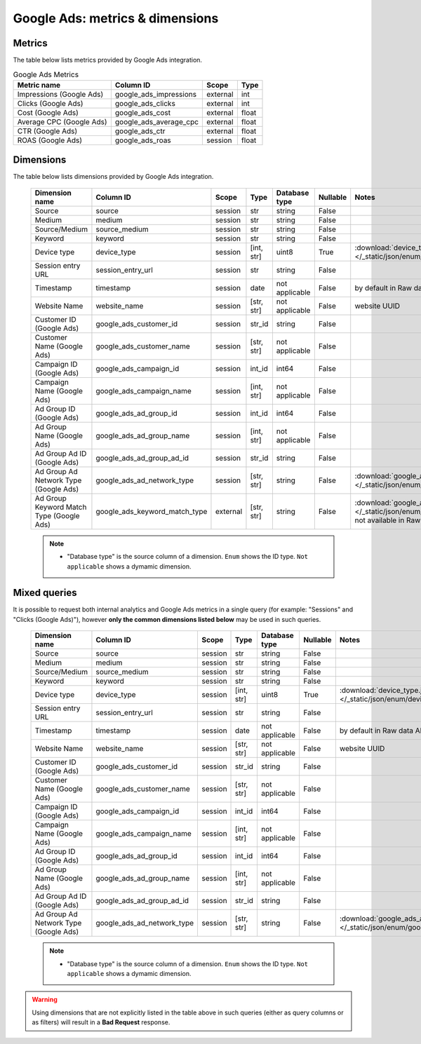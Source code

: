 Google Ads: metrics & dimensions
=================================

Metrics
-------

The table below lists metrics provided by Google Ads integration.

.. table:: Google Ads Metrics

    +------------------------+----------------------+--------+-----+
    |      Metric name       |      Column ID       | Scope  |Type |
    +========================+======================+========+=====+
    |Impressions (Google Ads)|google_ads_impressions|external|int  |
    +------------------------+----------------------+--------+-----+
    |Clicks (Google Ads)     |google_ads_clicks     |external|int  |
    +------------------------+----------------------+--------+-----+
    |Cost (Google Ads)       |google_ads_cost       |external|float|
    +------------------------+----------------------+--------+-----+
    |Average CPC (Google Ads)|google_ads_average_cpc|external|float|
    +------------------------+----------------------+--------+-----+
    |CTR (Google Ads)        |google_ads_ctr        |external|float|
    +------------------------+----------------------+--------+-----+
    |ROAS (Google Ads)       |google_ads_roas       |session |float|
    +------------------------+----------------------+--------+-----+

Dimensions
----------

The table below lists dimensions provided by Google Ads integration.

    +----------------------------------------+-----------------------------+--------+----------+--------------+--------+-------------------------------------------------------------------------------------------------------------------------------------+
    |             Dimension name             |          Column ID          | Scope  |   Type   |Database type |Nullable|                                                                Notes                                                                |
    +========================================+=============================+========+==========+==============+========+=====================================================================================================================================+
    |Source                                  |source                       |session |str       |string        |False   |                                                                                                                                     |
    +----------------------------------------+-----------------------------+--------+----------+--------------+--------+-------------------------------------------------------------------------------------------------------------------------------------+
    |Medium                                  |medium                       |session |str       |string        |False   |                                                                                                                                     |
    +----------------------------------------+-----------------------------+--------+----------+--------------+--------+-------------------------------------------------------------------------------------------------------------------------------------+
    |Source/Medium                           |source_medium                |session |str       |string        |False   |                                                                                                                                     |
    +----------------------------------------+-----------------------------+--------+----------+--------------+--------+-------------------------------------------------------------------------------------------------------------------------------------+
    |Keyword                                 |keyword                      |session |str       |string        |False   |                                                                                                                                     |
    +----------------------------------------+-----------------------------+--------+----------+--------------+--------+-------------------------------------------------------------------------------------------------------------------------------------+
    |Device type                             |device_type                  |session |[int, str]|uint8         |True    |:download:`device_type.json </_static/json/enum/device_type.json>`                                                                   |
    +----------------------------------------+-----------------------------+--------+----------+--------------+--------+-------------------------------------------------------------------------------------------------------------------------------------+
    |Session entry URL                       |session_entry_url            |session |str       |string        |False   |                                                                                                                                     |
    +----------------------------------------+-----------------------------+--------+----------+--------------+--------+-------------------------------------------------------------------------------------------------------------------------------------+
    |Timestamp                               |timestamp                    |session |date      |not applicable|False   |by default in Raw data API                                                                                                           |
    +----------------------------------------+-----------------------------+--------+----------+--------------+--------+-------------------------------------------------------------------------------------------------------------------------------------+
    |Website Name                            |website_name                 |session |[str, str]|not applicable|False   |website UUID                                                                                                                         |
    +----------------------------------------+-----------------------------+--------+----------+--------------+--------+-------------------------------------------------------------------------------------------------------------------------------------+
    |Customer ID (Google Ads)                |google_ads_customer_id       |session |str_id    |string        |False   |                                                                                                                                     |
    +----------------------------------------+-----------------------------+--------+----------+--------------+--------+-------------------------------------------------------------------------------------------------------------------------------------+
    |Customer Name (Google Ads)              |google_ads_customer_name     |session |[str, str]|not applicable|False   |                                                                                                                                     |
    +----------------------------------------+-----------------------------+--------+----------+--------------+--------+-------------------------------------------------------------------------------------------------------------------------------------+
    |Campaign ID (Google Ads)                |google_ads_campaign_id       |session |int_id    |int64         |False   |                                                                                                                                     |
    +----------------------------------------+-----------------------------+--------+----------+--------------+--------+-------------------------------------------------------------------------------------------------------------------------------------+
    |Campaign Name (Google Ads)              |google_ads_campaign_name     |session |[int, str]|not applicable|False   |                                                                                                                                     |
    +----------------------------------------+-----------------------------+--------+----------+--------------+--------+-------------------------------------------------------------------------------------------------------------------------------------+
    |Ad Group ID (Google Ads)                |google_ads_ad_group_id       |session |int_id    |int64         |False   |                                                                                                                                     |
    +----------------------------------------+-----------------------------+--------+----------+--------------+--------+-------------------------------------------------------------------------------------------------------------------------------------+
    |Ad Group Name (Google Ads)              |google_ads_ad_group_name     |session |[int, str]|not applicable|False   |                                                                                                                                     |
    +----------------------------------------+-----------------------------+--------+----------+--------------+--------+-------------------------------------------------------------------------------------------------------------------------------------+
    |Ad Group Ad ID (Google Ads)             |google_ads_ad_group_ad_id    |session |str_id    |string        |False   |                                                                                                                                     |
    +----------------------------------------+-----------------------------+--------+----------+--------------+--------+-------------------------------------------------------------------------------------------------------------------------------------+
    |Ad Group Ad Network Type (Google Ads)   |google_ads_ad_network_type   |session |[str, str]|string        |False   |:download:`google_ads_ad_network_type.json </_static/json/enum/google_ads_ad_network_type.json>`                                     |
    +----------------------------------------+-----------------------------+--------+----------+--------------+--------+-------------------------------------------------------------------------------------------------------------------------------------+
    |Ad Group Keyword Match Type (Google Ads)|google_ads_keyword_match_type|external|[str, str]|string        |False   |:download:`google_ads_keyword_match_type.json </_static/json/enum/google_ads_keyword_match_type.json>`, not available in Raw data API|
    +----------------------------------------+-----------------------------+--------+----------+--------------+--------+-------------------------------------------------------------------------------------------------------------------------------------+

    .. note::
        * "Database type" is the source column of a dimension. ``Enum`` shows the ID type. ``Not applicable`` shows a dymamic dimension.


Mixed queries
-------------

It is possible to request both internal analytics and Google Ads metrics in a single query (for example: "Sessions" and "Clicks (Google
Ads)"), however **only the common dimensions listed below** may be used in such queries.

    +-------------------------------------+--------------------------+-------+----------+--------------+--------+------------------------------------------------------------------------------------------------+
    |           Dimension name            |        Column ID         | Scope |   Type   |Database type |Nullable|                                             Notes                                              |
    +=====================================+==========================+=======+==========+==============+========+================================================================================================+
    |Source                               |source                    |session|str       |string        |False   |                                                                                                |
    +-------------------------------------+--------------------------+-------+----------+--------------+--------+------------------------------------------------------------------------------------------------+
    |Medium                               |medium                    |session|str       |string        |False   |                                                                                                |
    +-------------------------------------+--------------------------+-------+----------+--------------+--------+------------------------------------------------------------------------------------------------+
    |Source/Medium                        |source_medium             |session|str       |string        |False   |                                                                                                |
    +-------------------------------------+--------------------------+-------+----------+--------------+--------+------------------------------------------------------------------------------------------------+
    |Keyword                              |keyword                   |session|str       |string        |False   |                                                                                                |
    +-------------------------------------+--------------------------+-------+----------+--------------+--------+------------------------------------------------------------------------------------------------+
    |Device type                          |device_type               |session|[int, str]|uint8         |True    |:download:`device_type.json </_static/json/enum/device_type.json>`                              |
    +-------------------------------------+--------------------------+-------+----------+--------------+--------+------------------------------------------------------------------------------------------------+
    |Session entry URL                    |session_entry_url         |session|str       |string        |False   |                                                                                                |
    +-------------------------------------+--------------------------+-------+----------+--------------+--------+------------------------------------------------------------------------------------------------+
    |Timestamp                            |timestamp                 |session|date      |not applicable|False   |by default in Raw data API                                                                      |
    +-------------------------------------+--------------------------+-------+----------+--------------+--------+------------------------------------------------------------------------------------------------+
    |Website Name                         |website_name              |session|[str, str]|not applicable|False   |website UUID                                                                                    |
    +-------------------------------------+--------------------------+-------+----------+--------------+--------+------------------------------------------------------------------------------------------------+
    |Customer ID (Google Ads)             |google_ads_customer_id    |session|str_id    |string        |False   |                                                                                                |
    +-------------------------------------+--------------------------+-------+----------+--------------+--------+------------------------------------------------------------------------------------------------+
    |Customer Name (Google Ads)           |google_ads_customer_name  |session|[str, str]|not applicable|False   |                                                                                                |
    +-------------------------------------+--------------------------+-------+----------+--------------+--------+------------------------------------------------------------------------------------------------+
    |Campaign ID (Google Ads)             |google_ads_campaign_id    |session|int_id    |int64         |False   |                                                                                                |
    +-------------------------------------+--------------------------+-------+----------+--------------+--------+------------------------------------------------------------------------------------------------+
    |Campaign Name (Google Ads)           |google_ads_campaign_name  |session|[int, str]|not applicable|False   |                                                                                                |
    +-------------------------------------+--------------------------+-------+----------+--------------+--------+------------------------------------------------------------------------------------------------+
    |Ad Group ID (Google Ads)             |google_ads_ad_group_id    |session|int_id    |int64         |False   |                                                                                                |
    +-------------------------------------+--------------------------+-------+----------+--------------+--------+------------------------------------------------------------------------------------------------+
    |Ad Group Name (Google Ads)           |google_ads_ad_group_name  |session|[int, str]|not applicable|False   |                                                                                                |
    +-------------------------------------+--------------------------+-------+----------+--------------+--------+------------------------------------------------------------------------------------------------+
    |Ad Group Ad ID (Google Ads)          |google_ads_ad_group_ad_id |session|str_id    |string        |False   |                                                                                                |
    +-------------------------------------+--------------------------+-------+----------+--------------+--------+------------------------------------------------------------------------------------------------+
    |Ad Group Ad Network Type (Google Ads)|google_ads_ad_network_type|session|[str, str]|string        |False   |:download:`google_ads_ad_network_type.json </_static/json/enum/google_ads_ad_network_type.json>`|
    +-------------------------------------+--------------------------+-------+----------+--------------+--------+------------------------------------------------------------------------------------------------+

    .. note::
        * "Database type" is the source column of a dimension. ``Enum`` shows the ID type. ``Not applicable`` shows a dymamic dimension.


.. warning::
  Using dimensions that are not explicitly listed in the table above in such
  queries (either as query columns or as filters) will result in a **Bad
  Request** response.
